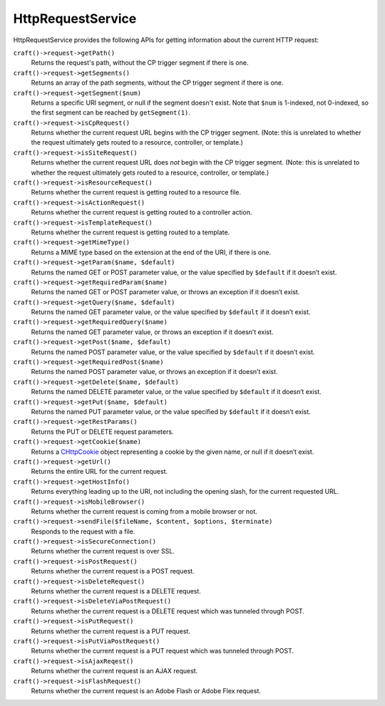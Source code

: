 HttpRequestService
==================

HttpRequestService provides the following APIs for getting information about the current HTTP request:

``craft()->request->getPath()``
	Returns the request's path, without the CP trigger segment if there is one.

``craft()->request->getSegments()``
	Returns an array of the path segments, without the CP trigger segment if there is one.

``craft()->request->getSegment($num)``
	Returns a specific URI segment, or null if the segment doesn't exist. Note that ``$num`` is 1-indexed, not 0-indexed, so the first segment can be reached by ``getSegment(1)``.

``craft()->request->isCpRequest()``
	Returns whether the current request URL begins with the CP trigger segment. (Note: this is unrelated to whether the request ultimately gets routed to a resource, controller, or template.)

``craft()->request->isSiteRequest()``
	Returns whether the current request URL does *not* begin with the CP trigger segment. (Note: this is unrelated to whether the request ultimately gets routed to a resource, controller, or template.)

``craft()->request->isResourceRequest()``
	Returns whether the current request is getting routed to a resource file.

``craft()->request->isActionRequest()``
	Returns whether the current request is getting routed to a controller action.

``craft()->request->isTemplateRequest()``
	Returns whether the current request is getting routed to a template.

``craft()->request->getMimeType()``
	Returns a MIME type based on the extension at the end of the URI, if there is one.

``craft()->request->getParam($name, $default)``
	Returns the named GET or POST parameter value, or the value specified by ``$default`` if it doesn’t exist.

``craft()->request->getRequiredParam($name)``
	Returns the named GET or POST parameter value, or throws an exception if it doesn’t exist.

``craft()->request->getQuery($name, $default)``
	Returns the named GET parameter value, or the value specified by ``$default`` if it doesn’t exist.

``craft()->request->getRequiredQuery($name)``
	Returns the named GET parameter value, or throws an exception if it doesn’t exist.

``craft()->request->getPost($name, $default)``
	Returns the named POST parameter value, or the value specified by ``$default`` if it doesn’t exist.

``craft()->request->getRequiredPost($name)``
	Returns the named POST parameter value, or throws an exception if it doesn’t exist.

``craft()->request->getDelete($name, $default)``
	Returns the named DELETE parameter value, or the value specified by ``$default`` if it doesn’t exist.

``craft()->request->getPut($name, $default)``
	Returns the named PUT parameter value, or the value specified by ``$default`` if it doesn’t exist.

``craft()->request->getRestParams()``
	Returns the PUT or DELETE request parameters.

``craft()->request->getCookie($name)``
	Returns a `CHttpCookie <http://www.yiiframework.com/doc/api/1.1/CHttpCookie>`_ object representing a cookie by the given name, or null if it doesn’t exist.

``craft()->request->getUrl()``
	Returns the entire URL for the current request.

``craft()->request->getHostInfo()``
	Returns everything leading up to the URI, not including the opening slash, for the current requested URL.

``craft()->request->isMobileBrowser()``
	Returns whether the current request is coming from a mobile browser or not.

``craft()->request->sendFile($fileName, $content, $options, $terminate)``
	Responds to the request with a file.

``craft()->request->isSecureConnection()``
	Returns whether the current request is over SSL.

``craft()->request->isPostRequest()``
	Returns whether the current request is a POST request.

``craft()->request->isDeleteRequest()``
	Returns whether the current request is a DELETE request.

``craft()->request->isDeleteViaPostRequest()``
	Returns whether the current request is a DELETE request which was tunneled through POST.

``craft()->request->isPutRequest()``
	Returns whether the current request is a PUT request.

``craft()->request->isPutViaPostRequest()``
	Returns whether the current request is a PUT request which was tunneled through POST.

``craft()->request->isAjaxReqest()``
	Returns whether the current request is an AJAX request.

``craft()->request->isFlashRequest()``
	Returns whether the current request is an Adobe Flash or Adobe Flex request.
